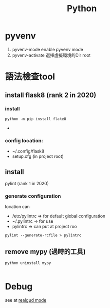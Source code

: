 #+TITLE: Python
* pyvenv 
1. pyvenv-mode
   enable pyvenv mode
2. pyvenv-activate
   選擇虛擬環境的Dir root
* 語法檢查tool
** install flask8 (rank 2 in 2020)
*** install
 #+BEGIN_SRC shell
python -m pip install flake8
#+END_SRC
  -
*** config location:
- ~/.config/flask8
- setup.cfg (in project root)
** install
pylint (rank 1 in 2020)
*** generate configuration
location can
 - /etc/pylintrc => for default global configuration
 - ~/.pylintrc => for use
 - pylintrc => can put at project roo
 #+BEGIN_SRC shell
  pylint --generate-rcfile > pylintrc
 #+END_SRC
** remove mypy (過時的工具)
#+BEGIN_SRC shell
python uninstall mypy

#+END_SRC
* Debug
see at [[https://github.com/realgud/realgud][realgud mode]]

